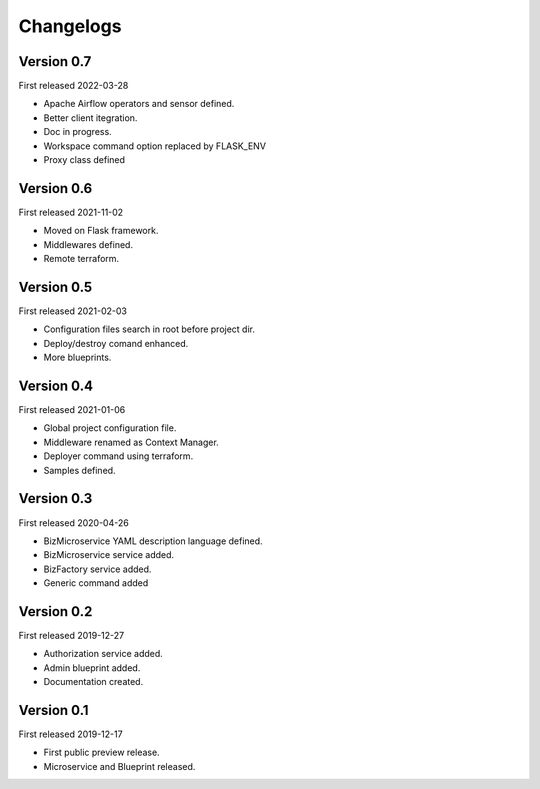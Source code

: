 .. _changelog:

Changelogs
==========


Version 0.7
^^^^^^^^^^^

First released 2022-03-28

* Apache Airflow operators and sensor defined.
* Better client itegration.
* Doc in progress.
* Workspace command option replaced by FLASK_ENV
* Proxy class defined

Version 0.6
^^^^^^^^^^^

First released 2021-11-02

* Moved on Flask framework.
* Middlewares defined.
* Remote terraform.

Version 0.5
^^^^^^^^^^^

First released 2021-02-03

* Configuration files search in root before project dir.
* Deploy/destroy comand enhanced.
* More blueprints.

Version 0.4
^^^^^^^^^^^

First released 2021-01-06

* Global project configuration file.
* Middleware renamed as Context Manager.
* Deployer command using terraform.
* Samples defined.

Version 0.3
^^^^^^^^^^^

First released 2020-04-26

* BizMicroservice YAML description language defined.
* BizMicroservice service added.
* BizFactory service added.
* Generic command added

Version 0.2
^^^^^^^^^^^

First released 2019-12-27

* Authorization service added.
* Admin blueprint added.
* Documentation created.

Version 0.1
^^^^^^^^^^^

First released 2019-12-17

* First public preview release.
* Microservice and Blueprint released.

